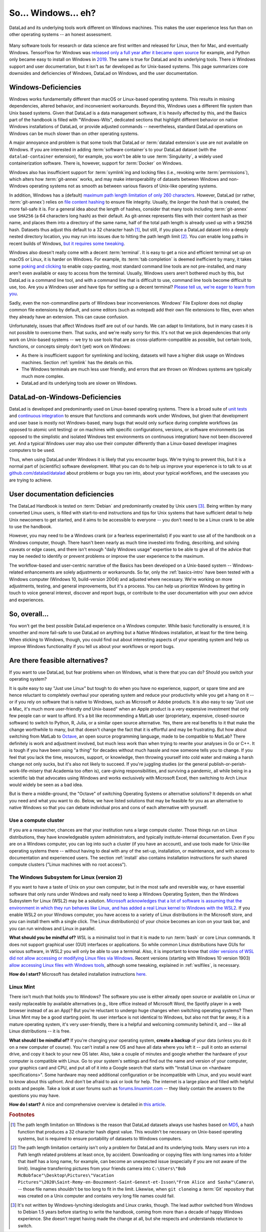 .. _ohnowindows:

So... Windows... eh?
--------------------


DataLad and its underlying tools work different on Windows machines.
This makes the user experience less fun than on other operating systems -- an honest assessment.

.. figure:: ../artwork/src/warning.svg


Many software tools for research or data science are first written and released for Linux, then for Mac, and eventually Windows.
TensorFlow for Windows was `released only a full year after it became open source <https://developers.googleblog.com/2016/11/tensorflow-0-12-adds-support-for-windows.html>`_ for example, and Python only became easy to install on Windows in `2019 <https://devblogs.microsoft.com/python/python-in-the-windows-10-may-2019-update>`_.
The same is true for DataLad and its underlying tools.
There *is* Windows support and user documentation, but it isn't as far developed as for Unix-based systems.
This page summarizes core downsides and deficiencies of Windows, DataLad on Windows, and the user documentation.

Windows-Deficiencies
^^^^^^^^^^^^^^^^^^^^

Windows works fundamentally different than macOS or Linux-based operating systems.
This results in missing dependencies, altered behavior, and inconvenient workarounds.
Beyond this, Windows uses a different file system than Unix based systems.
Given that DataLad is a data management software, it is heavily affected by this, and the Basics part of the handbook is filled with "Windows-Wits", dedicated sections that highlight different behavior on native Windows installations of DataLad, or provide adjusted commands -- nevertheless, standard DataLad operations on Windows can be much slower than on other operating systems.

A major annoyance and problem is that some tools that DataLad or :term:`datalad extension`\s use are not available on Windows.
If you are interested in adding :term:`software container`\s to your DataLad dataset (with the ``datalad-container`` extension), for example, you won't be able to use :term:`Singularity`, a widely used containerization software.
There is, however, support for :term:`Docker` on Windows.

Windows also has insufficient support for :term:`symlink`\ing and locking files (i.e., revoking write :term:`permissions`), which alters how :term:`git-annex` works, and may make interoperability of datasets between Windows and non-Windows operating systems not as smooth as between various flavors of Unix-like operating systems.

In addition, Windows has a (default) `maximum path length limitation of only 260 characters <https://learn.microsoft.com/en-us/windows/win32/fileio/maximum-file-path-limitation#enable-long-paths-in-windows-10-version-1607-and-later>`_.
However, DataLad (or rather, :term:`git-annex`) relies on `file content hashing <https://en.wikipedia.org/wiki/Hash_function>`_ to ensure file integrity.
Usually, the *longer* the `hash` that is created, the more fail-safe it is.
For a general idea about the length of hashes, consider that many tools including :term:`git-annex` use ``SHA256`` (a 64 characters long hash) as their default.
As git-annex represents files with their content hash as their name, and places them into a directory of the same name, half of the total path length is already used up with a ``SHA256`` hash.
Datasets thus adjust this default to a 32 character hash [#f2]_, but still, if you place a DataLad dataset into a deeply nested directory location, you may run into issues due to hitting the path length limit [#f3]_.
You *can* enable long paths in recent builds of Windows, `but it requires some tweaking <https://learn.microsoft.com/en-us/windows/win32/fileio/maximum-file-path-limitation#enable-long-paths-in-windows-10-version-1607-and-later>`_.

Windows also doesn't really come with a decent :term:`terminal`.
It is easy to get a nice and efficient terminal set up on macOS or Linux, it is harder on Windows.
For example, its :term:`tab completion` is deemed inefficient by many, it takes some `poking and clicking <https://www.howtogeek.com/353200/how-to-enable-copy-and-paste-keyboard-shortcuts-in-windows-10s-bash-shell>`_ to enable copy-pasting, most standard command line tools are not pre-installed, and many aren't even available or easy to access from the terminal.
Usually, Windows users aren't bothered much by this, but DataLad is a command line tool, and with a command line that is difficult to use, command line tools become difficult to use, too.
Are you a Windows user and have tips for setting up a decent terminal?
`Please tell us, we're eager to learn from you <https://github.com/datalad/datalad>`_.

Sadly, even the non-commandline parts of Windows bear inconveniences.
Windows' File Explorer does not display common file extensions by default, and some editors (such as notepad) add their own file extensions to files, even when they already have an extension.
This can cause confusion.


Unfortunately, issues that affect Windows itself are out of our hands.
We can adapt to limitations, but in many cases it is not possible to overcome them.
That sucks, and we're really sorry for this.
It's not that we pick dependencies that only work on Unix-based systems -- we try to use tools that are as cross-platform-compatible as possible, but certain tools, functions, or concepts simply don't (yet) work on Windows:

- As there is insufficient support for symlinking and locking, datasets will have a higher disk usage on Windows machines. Section :ref:`symlink` has the details on this.
- The Windows terminals are much less user friendly, and errors that are thrown on Windows systems are typically much more complex.
- DataLad and its underlying tools are slower on Windows.


DataLad-on-Windows-Deficiencies
^^^^^^^^^^^^^^^^^^^^^^^^^^^^^^^

DataLad is developed and predominantly used on Linux-based operating systems.
There is a broad suite of `unit tests <https://en.wikipedia.org/wiki/Unit_testing>`_ and `continuous integration <https://en.wikipedia.org/wiki/Continuous_integration>`_ to ensure that functions and commands work under Windows, but given that development and user base is mostly not Windows-based, many bugs that would only surface during complete workflows (as opposed to atomic unit testing) or on machines with specific configurations, versions, or software environments (as opposed to the simplistic and isolated Windows test environments on continuous integration) have not been discovered yet.
And a typical Windows user may also use their computer differently than a Linux-based developer imagines computers to be used.

Thus, when using DataLad under Windows it is likely that you encounter bugs.
We're trying to prevent this, but it is a normal part of (scientific) software development.
What you can do to help us improve your experience is to talk to us at `github.com/datalad/datalad <https://github.com/datalad/datalad>`_ about problems or bugs you ran into, about your typical workflows, and the usecases you are trying to achieve.

User documentation deficiencies
^^^^^^^^^^^^^^^^^^^^^^^^^^^^^^^

The DataLad Handbook is tested on :term:`Debian` and predominantly created by Unix users [#f4]_.
Being written by many converted Linux users, is filled with start-to-end instructions and tips for Unix systems that have sufficient detail to help Unix newcomers to get started, and it aims to be accessible to everyone -- you don't need to be a Linux crank to be able to use the handbook.

However, you may need to be a Windows crank (or a fearless experimentalist) if you want to use all of the handbook on a Windows computer, though.
There hasn't been nearly as much time invested into finding, describing, and solving caveats or edge cases, and there isn't enough "daily Windows usage" expertise to be able to give all of the advice that may be needed to identify or prevent problems or improve the user experience to the maximum.

The workflow-based and user-centric narrative of the Basics has been developed on a Unix-based system -- Windows-related enhancements are solely adjustments or workarounds.
So far, only the :ref:`basics-intro` have been tested with a Windows computer (Windows 10, build-version 2004) and adjusted where necessary.
We're working on more adjustments, testing, and general improvements, but it's a process.
You can help us prioritize Windows by getting in touch to voice general interest, discover and report bugs, or contribute to the user documentation with your own advice and experiences.

So, overall...
^^^^^^^^^^^^^^

You won't get the best possible DataLad experience on a Windows computer.
While basic functionality is ensured, it is smoother and more fail-safe to use DataLad on anything but a Native Windows installation, at least for the time being.
When sticking to Windows, though, you could find out about interesting aspects of your operating system and help us improve Windows functionality if you tell us about your workflows or report bugs.


Are there feasible alternatives?
^^^^^^^^^^^^^^^^^^^^^^^^^^^^^^^^

If you want to use DataLad, but fear problems when on Windows, what is there that you can do?
Should you switch your operating system?

It is quite easy to say "Just use Linux" but tough to do when you have no experience, support, or spare time and are hence reluctant to completely overhaul your operating system and reduce your productivity while you get a hang on it -- or if you rely on software that is native to Windows, such as Microsoft or Adobe products.
It is also easy to say "Just use a Mac, it's much more user-friendly *and* Unix-based" when an Apple product is a very expensive investment that only few people can or want to afford.
It's a bit like recommending a MatLab user (proprietary, expensive, closed-source software) to switch to Python, R, Julia, or a similar open source alternative.
Yes, there are real benefits to it that make the change worthwhile to many, but that doesn't change the fact that it is effortful and may be frustrating.
But how about switching from MatLab to `Octave <https://octave.org>`_, an open source programming language, made to be compatible to MatLab?
There definitely is work and adjustment involved, but much less work than when trying to rewrite your analyses in Go or C++.
It is tough if you have been using "a thing" for decades without much hassle and now someone tells you to change.
If you feel that you lack the time, resources, support, or knowledge, then throwing yourself into cold water and making a harsh change not only sucks, but it's also not likely to succeed.
If you're juggling studies (or the general publish-or-perish-work-life-misery that Academia too often is), care-giving responsibilities, and surviving a pandemic, all while being in a scientific lab that advocates using Windows and works exclusively with Microsoft Excel, then switching to Arch Linux would widely be seen as a bad idea.

But is there a middle-ground, the "Octave" of switching Operating Systems or alternative solutions?
It depends on what you need and what you want to do.
Below, we have listed solutions that may be feasible for you as an alternative to native Windows so that you can debate individual pros and cons of each alternative with yourself.



Use a compute cluster
"""""""""""""""""""""

If you are a researcher, chances are that your institution runs a large compute cluster.
Those things run on Linux distributions, they have knowledgeable system administrators, and typically institute-internal documentation.
Even if you are on a Windows computer, you can log into such a cluster (if you have an account), and use tools made for Unix-like operating systems there -- without having to deal with any of the set-up, installation, or maintenance, and with access to documentation and experienced users.
The section :ref:`install` also contains installation instructions for such shared compute clusters ("Linux machines with no root access").


The Windows Subsystem for Linux (version 2)
"""""""""""""""""""""""""""""""""""""""""""

If you want to have a taste of Unix on your own computer, but in the most safe and reversible way, or have essential software that only runs under Windows and really need to keep a Windows Operating System, then the Windows Subsystem for Linux (WSL2) may be a solution.
`Microsoft acknowledges that a lot of software is assuming that the environment in which they run behaves like Linux, and has added a real Linux kernel to Windows with the WSL2 <https://learn.microsoft.com/en-us/windows/wsl/faq>`_.
If you enable WSL2 on your Windows computer, you have access to a variety of Linux distributions in the Microsoft store, and you can install them with a single click.
The Linux distribution(s) of your choice becomes an icon on your task bar, and you can run windows and Linux in parallel.


**What should you be mindful of?** WSL is a minimalist tool in that it is made to run :term:`bash` or core Linux commands.
It does not support graphical user (GUI) interfaces or applications.
So while common Linux distributions have GUIs for various software, in WSL2 you will only be able to use a terminal.
Also, it is important to know that `older versions of WSL did not allow accessing or modifying Linux files via Windows <https://devblogs.microsoft.com/commandline/do-not-change-linux-files-using-windows-apps-and-tools>`_.
Recent versions (starting with Windows 10 version 1903) `allow accessing Linux files with Windows tools <https://devblogs.microsoft.com/commandline/whats-new-for-wsl-in-windows-10-version-1903>`_, although some tweaking, explained in :ref:`wslfiles`, is necessary.

**How do I start?**
Microsoft has detailed installation instructions `here <https://learn.microsoft.com/en-us/windows/wsl/install>`_.

Linux Mint
""""""""""

There isn't much that holds you to Windows?
The software you use is either already open source or available on Linux or easily replaceable by available alternatives (e.g., libre office instead of Microsoft Word, the Spotify player in a web browser instead of as an App)?
But you're reluctant to undergo huge changes when switching operating systems?
Then Linux Mint may be a good starting point.
Its user interface is not identical to Windows, but also not that far away, it is a mature operating system, it's very user-friendly, there is a helpful and welcoming community behind it, and -- like all Linux distributions -- it is free.

**What should I be mindful of?** If you're changing your operating system, **create a backup** of your data (unless you do it on a new computer of course). You can't install a new OS and have all data where you left it -- pull it onto an external drive, and copy it back to your new OS later.
Also, take a couple of minutes and google whether the hardware of your computer is compatible with Linux.
Go to your system's settings and find out the name and version of your computer, your graphics card and CPU, and put all of it into a Google search that starts with "Install Linux on <hardware specifications>".
Some hardware may need additional configuration or be incompatible with Linux, and you would want to know about this upfront.
And don't be afraid to ask or look for help.
The internet is a large place and filled with helpful posts and people.
Take a look at user forums such as `forums.linuxmint.com <https://forums.linuxmint.com>`_ -- they likely contain the answers to the questions you may have.

**How do I start?** A nice and comprehensive overview is detailed in `this article <https://uk.pcmag.com/linux/124238/how-to-make-the-switch-from-windows-to-linux>`_.

.. rubric:: Footnotes

.. [#f2] The path length limitation on Windows is the reason that DataLad datasets always use hashes based on `MD5 <https://en.wikipedia.org/wiki/MD5>`_, a hash function that produces a 32 character hash digest value. This wouldn't be necessary on Unix-based operating systems, but is required to ensure portability of datasets to Windows computers.

.. [#f3] The path length limitation certainly isn't only a problem for DataLad and its underlying tools. Many users run into a Path length related problems at least once, by accident. Downloading or copying files with long names into a folder that itself has a long name, for example, can become an unexpected issue (especially if you are not aware of the limit). Imagine transferring pictures from your friends camera into ``C:\Users\"Bob McBobface"\Desktop\Pictures\"Vacation Pictures"\2020\Saint-Remy-en-Bouzemont-Saint-Genest-et-Isson\"From Alice and Sasha"\Camera\`` -- those file names shouldn't be too long to fit in the limit. Likewise, when ``git clone``\ing a :term:`Git` repository that was created on a Unix computer and contains very long file names could fail.

.. [#f4] It's not written by Windows-lynching ideologists and Linux cranks, though. The lead author switched from Windows to Debian 1.5 years before starting to write the handbook, coming from more than a decade of happy Windows experience. She doesn't regret having made the change at all, but she respects and understands reluctance to switch.

